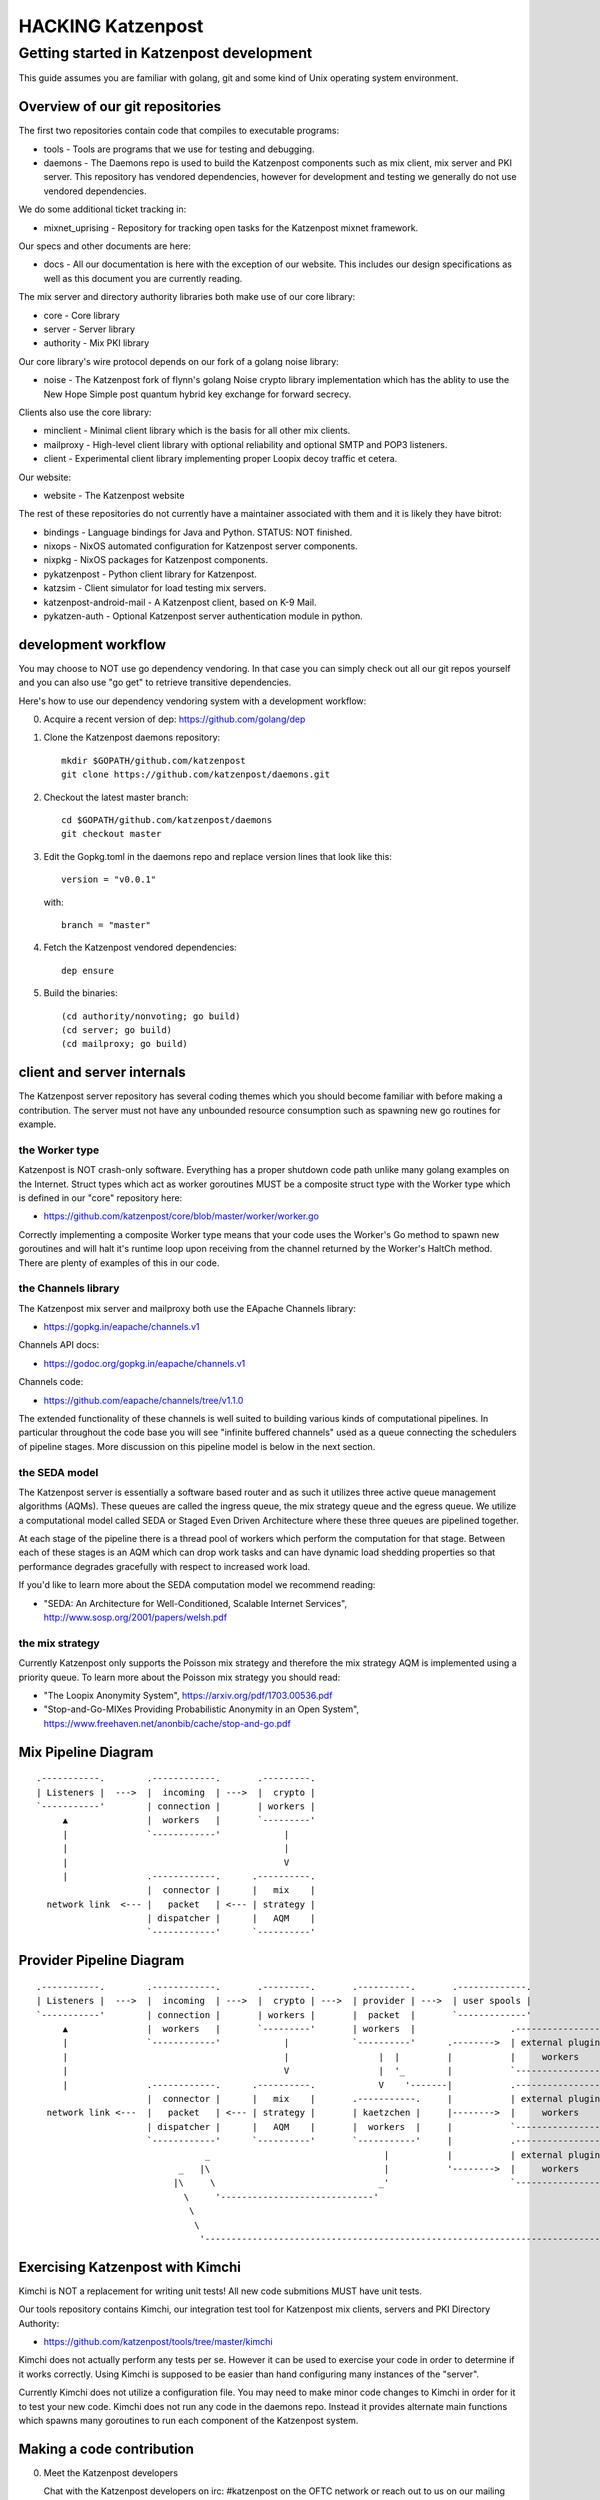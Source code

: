
==================
HACKING Katzenpost
==================


Getting started in Katzenpost development
=========================================

This guide assumes you are familiar with golang,
git and some kind of Unix operating system environment.


Overview of our git repositories
--------------------------------

The first two repositories contain code that compiles to
executable programs:

* tools - Tools are programs that we use for testing and debugging.

* daemons - The Daemons repo is used to build the Katzenpost
  components such as mix client, mix server and PKI server. This
  repository has vendored dependencies, however for development and
  testing we generally do not use vendored dependencies.

We do some additional ticket tracking in:

* mixnet_uprising - Repository for tracking open tasks for the
  Katzenpost mixnet framework.


Our specs and other documents are here:
  
* docs - All our documentation is here with the exception of our
  website. This includes our design specifications as well as this
  document you are currently reading.


The mix server and directory authority libraries both make use
of our core library:

* core - Core library

* server - Server library

* authority - Mix PKI library


Our core library's wire protocol depends on our fork
of a golang noise library:

* noise - The Katzenpost fork of flynn's golang Noise crypto library
  implementation which has the ablity to use the New Hope Simple
  post quantum hybrid key exchange for forward secrecy.


Clients also use the core library:

* minclient - Minimal client library which is the basis for all
  other mix clients.

* mailproxy - High-level client library with optional reliability and
  optional SMTP and POP3 listeners.

* client - Experimental client library implementing proper Loopix decoy
  traffic et cetera.


Our website:

* website - The Katzenpost website


The rest of these repositories do not currently have a maintainer
associated with them and it is likely they have bitrot:

* bindings - Language bindings for Java and Python. STATUS: NOT finished.

* nixops - NixOS automated configuration for Katzenpost server components.

* nixpkg - NixOS packages for Katzenpost components.

* pykatzenpost - Python client library for Katzenpost.

* katzsim - Client simulator for load testing mix servers.

* katzenpost-android-mail - A Katzenpost client, based on K-9 Mail.

* pykatzen-auth - Optional Katzenpost server authentication module in python.


development workflow
--------------------

You may choose to NOT use go dependency vendoring. In that case you can
simply check out all our git repos yourself and you can also use "go get"
to retrieve transitive dependencies.

Here's how to use our dependency vendoring system with a development workflow:

0. Acquire a recent version of dep: https://github.com/golang/dep

1. Clone the Katzenpost daemons repository::

     mkdir $GOPATH/github.com/katzenpost
     git clone https://github.com/katzenpost/daemons.git

2. Checkout the latest master branch::

     cd $GOPATH/github.com/katzenpost/daemons
     git checkout master

3. Edit the Gopkg.toml in the daemons repo and
   replace version lines that look like this::

     version = "v0.0.1"

   with::

     branch = "master"

4. Fetch the Katzenpost vendored dependencies::

     dep ensure

5. Build the binaries::

     (cd authority/nonvoting; go build)
     (cd server; go build)
     (cd mailproxy; go build)


client and server internals
---------------------------

The Katzenpost server repository has several coding themes which you
should become familiar with before making a contribution. The server
must not have any unbounded resource consumption such as spawning new
go routines for example.


the Worker type
```````````````

Katzenpost is NOT crash-only software. Everything has a proper
shutdown code path unlike many golang examples on the
Internet. Struct types which act as worker goroutines MUST be a
composite struct type with the Worker type which is defined in our
"core" repository here:

* https://github.com/katzenpost/core/blob/master/worker/worker.go

Correctly implementing a composite Worker type means that your
code uses the Worker's Go method to spawn new goroutines and will
halt it's runtime loop upon receiving from the channel returned
by the Worker's HaltCh method. There are plenty of examples of this
in our code.


the Channels library
````````````````````

The Katzenpost mix server and mailproxy both use the EApache Channels library:

* https://gopkg.in/eapache/channels.v1

Channels API docs:

* https://godoc.org/gopkg.in/eapache/channels.v1

Channels code:

* https://github.com/eapache/channels/tree/v1.1.0

The extended functionality of these channels is well suited to
building various kinds of computational pipelines. In particular
throughout the code base you will see "infinite buffered channels"
used as a queue connecting the schedulers of pipeline stages.
More discussion on this pipeline model is below in the next section.


the SEDA model
``````````````

The Katzenpost server is essentially a software based router and as
such it utilizes three active queue management algorithms
(AQMs). These queues are called the ingress queue, the mix strategy
queue and the egress queue. We utilize a computational model called
SEDA or Staged Even Driven Architecture where these three queues are
pipelined together.

At each stage of the pipeline there is a thread pool of workers which
perform the computation for that stage. Between each of these stages
is an AQM which can drop work tasks and can have dynamic load shedding
properties so that performance degrades gracefully with respect to
increased work load.

If you'd like to learn more about the SEDA computation model we
recommend reading:

* "SEDA: An Architecture for Well-Conditioned, Scalable Internet Services",
  http://www.sosp.org/2001/papers/welsh.pdf


the mix strategy
````````````````

Currently Katzenpost only supports the Poisson mix strategy and
therefore the mix strategy AQM is implemented using a priority
queue. To learn more about the Poisson mix strategy you should read:

* "The Loopix Anonymity System",
  https://arxiv.org/pdf/1703.00536.pdf

* "Stop-and-Go-MIXes Providing Probabilistic Anonymity in an Open System",
  https://www.freehaven.net/anonbib/cache/stop-and-go.pdf


Mix Pipeline Diagram
--------------------

::

     .-----------.        .------------.       .---------.
     | Listeners |  --->  |  incoming  | --->  |  crypto |
     `-----------'        | connection |       | workers |
          ▲               |  workers   |       `---------'
          |               `------------'            |
          |                                         |
          |                                         V
          |               .------------.      .----------.
                          |  connector |      |   mix    |
       network link  <--- |   packet   | <--- | strategy |
                          | dispatcher |      |   AQM    |
                          `------------'      `----------'


Provider Pipeline Diagram
-------------------------

::

     .-----------.        .------------.       .---------.       .----------.       .-------------.
     | Listeners |  --->  |  incoming  | --->  |  crypto | --->  | provider | --->  | user spools |
     `-----------'        | connection |       | workers |       |  packet  |       `-------------'
          ▲               |  workers   |       `---------'       | workers  |                  .-----------------.
          |               `------------'            |            `----------'      .-------->  | external plugin |
          |                                         |                 |  |         |           |     workers     |
          |                                         V                 |  '_        |           `-----------------'
          |               .------------.      .----------.            V    '-------|           .-----------------.
                          |  connector |      |   mix    |       .-----------.     |           | external plugin |
       network link <---  |   packet   | <--- | strategy |       | kaetzchen |     |-------->  |     workers     |    ....-----.
                          | dispatcher |      |   AQM    |       |  workers  |     |           `-----------------'              `\
                          `------------'      `----------'       `-----------'     |           .-----------------.                |
                                     _                                 |           |           | external plugin |                |
                                _   |\                                 |           '-------->  |     workers     |                |
                               |\     \                               _'                       `-----------------'                |
                                 \     '-----------------------------'                                                            |
                                  \                                                                                               |
                                   \                                                                                            _'
                                    '------------------------------------------------------------------------------------------'


Exercising Katzenpost with Kimchi
---------------------------------

Kimchi is NOT a replacement for writing unit tests!
All new code submitions MUST have unit tests.

Our tools repository contains Kimchi, our integration test tool
for Katzenpost mix clients, servers and PKI Directory Authority:

* https://github.com/katzenpost/tools/tree/master/kimchi

Kimchi does not actually perform any tests per se. However it can be
used to exercise your code in order to determine if it works
correctly. Using Kimchi is supposed to be easier than hand configuring
many instances of the "server".

Currently Kimchi does not utilize a configuration file. You may need
to make minor code changes to Kimchi in order for it to test your new
code. Kimchi does not run any code in the daemons repo. Instead it
provides alternate main functions which spawns many goroutines to
run each component of the Katzenpost system.


Making a code contribution
--------------------------

0. Meet the Katzenpost developers

   Chat with the Katzenpost developers on irc: #katzenpost on the OFTC
   network or reach out to us on our mailing list:
   https://lists.mixnetworks.org/listinfo/katzenpost

   It is a good idea to discuss your code change with us before
   investing your time in writing the code.

1. Write a specification document

   If your code change is complex or requires us to change any of our
   protocols you will need to first propose a draft specification
   document. You can do this by forking our docs repository, creating
   a new git branch with your specification document and then
   submitting a pull-request.

2. Document the work task

   Open a ticket to document your feature addition or code change using
   the repository's issue tracker.

3. Testing your code

   Your code should have unit tests. However you may wish to gain
   extra confidence in your code addition by using our kimchi tool.

4. Request code review

   Finally you can submit a pull-request for your code changes or
   additions. We will review your code. There may be several rounds
   of code reviews until the code is of sufficient quality to be
   merged.
